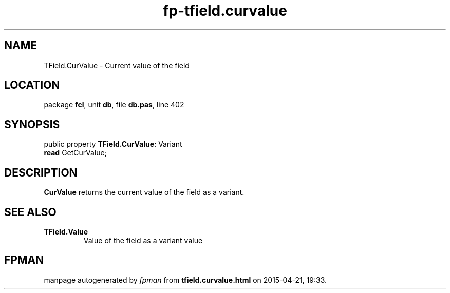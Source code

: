 .\" file autogenerated by fpman
.TH "fp-tfield.curvalue" 3 "2014-03-14" "fpman" "Free Pascal Programmer's Manual"
.SH NAME
TField.CurValue - Current value of the field
.SH LOCATION
package \fBfcl\fR, unit \fBdb\fR, file \fBdb.pas\fR, line 402
.SH SYNOPSIS
public property \fBTField.CurValue\fR: Variant
  \fBread\fR GetCurValue;
.SH DESCRIPTION
\fBCurValue\fR returns the current value of the field as a variant.


.SH SEE ALSO
.TP
.B TField.Value
Value of the field as a variant value

.SH FPMAN
manpage autogenerated by \fIfpman\fR from \fBtfield.curvalue.html\fR on 2015-04-21, 19:33.

